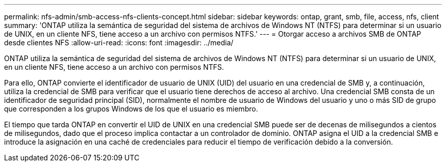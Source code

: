 ---
permalink: nfs-admin/smb-access-nfs-clients-concept.html 
sidebar: sidebar 
keywords: ontap, grant, smb, file, access, nfs, client 
summary: 'ONTAP utiliza la semántica de seguridad del sistema de archivos de Windows NT (NTFS) para determinar si un usuario de UNIX, en un cliente NFS, tiene acceso a un archivo con permisos NTFS.' 
---
= Otorgar acceso a archivos SMB de ONTAP desde clientes NFS
:allow-uri-read: 
:icons: font
:imagesdir: ../media/


[role="lead"]
ONTAP utiliza la semántica de seguridad del sistema de archivos de Windows NT (NTFS) para determinar si un usuario de UNIX, en un cliente NFS, tiene acceso a un archivo con permisos NTFS.

Para ello, ONTAP convierte el identificador de usuario de UNIX (UID) del usuario en una credencial de SMB y, a continuación, utiliza la credencial de SMB para verificar que el usuario tiene derechos de acceso al archivo. Una credencial SMB consta de un identificador de seguridad principal (SID), normalmente el nombre de usuario de Windows del usuario y uno o más SID de grupo que corresponden a los grupos Windows de los que el usuario es miembro.

El tiempo que tarda ONTAP en convertir el UID de UNIX en una credencial SMB puede ser de decenas de milisegundos a cientos de milisegundos, dado que el proceso implica contactar a un controlador de dominio. ONTAP asigna el UID a la credencial SMB e introduce la asignación en una caché de credenciales para reducir el tiempo de verificación debido a la conversión.
